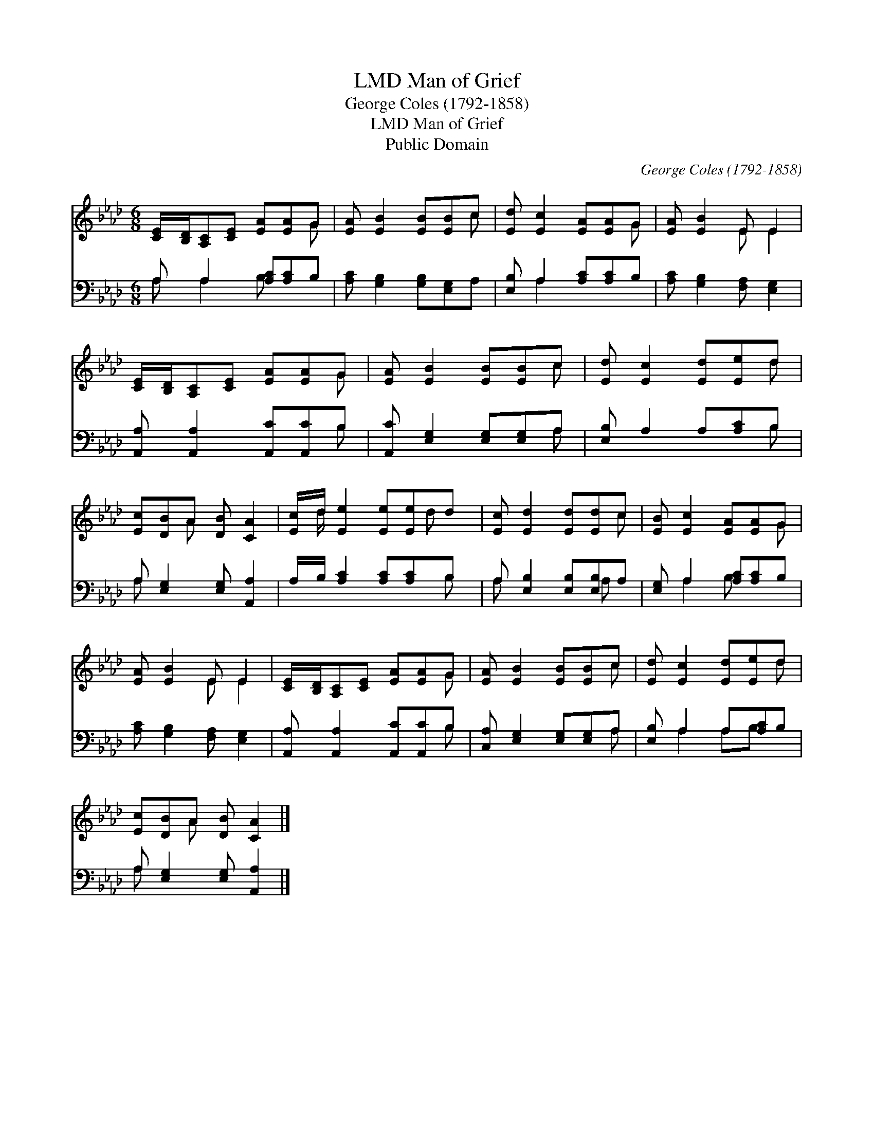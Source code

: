 X:1
T:Man of Grief, LMD
T:George Coles (1792-1858) 
T:Man of Grief, LMD
T: Public Domain
C:George Coles (1792-1858)
Z:Public Domain
%%score ( 1 2 ) ( 3 4 )
L:1/8
M:6/8
K:Ab
V:1 treble 
V:2 treble 
V:3 bass 
V:4 bass 
V:1
 [CE]/[B,D]/[A,C][CE] [EA][EA]G | [EA] [EB]2 [EB][EB]c | [Ed] [Ec]2 [EA][EA]G | [EA] [EB]2 E E2 | %4
 [CE]/[B,D]/[A,C][CE] [EA][EA]G | [EA] [EB]2 [EB][EB]c | [Ed] [Ec]2 [Ed][Ee]d | %7
 [Ec][DB]A [DB] [CA]2 | [Ec]/d/ [Ee]2 [Ee][Ee]d | [Ec] [Ed]2 [Ed][Ed]c | [EB] [Ec]2 [EA][EA]G | %11
 [EA] [EB]2 E E2 | [CE]/[B,D]/[A,C][CE] [EA][EA]G | [EA] [EB]2 [EB][EB]c | [Ed] [Ec]2 [Ed][Ee]d | %15
 [Ec][DB]A [DB] [CA]2 |] %16
V:2
 x5 G | x5 c | x5 G | x3 E E2 | x5 G | x5 c | x5 d | x2 A x3 | x/ d/ x7/2 d x/ | x5 c | x5 G | %11
 x3 E E2 | x5 G | x5 c | x5 d | x2 A x3 |] %16
V:3
 A, A,2 [A,C][A,C]B, | [A,C] [G,B,]2 [G,B,][E,G,]A, | [E,B,] A,2 [A,C][A,C]B, | %3
 [A,C] [G,B,]2 [F,A,] [E,G,]2 | [A,,A,] [A,,A,]2 [A,,C][A,,C]B, | [A,,C] [E,G,]2 [E,G,][E,G,]A, | %6
 [E,B,] A,2 A,[A,C]B, | A, [E,G,]2 [E,G,] [A,,A,]2 | A,/B,/ [A,C]2 [A,C][A,C]B, | %9
 A, [E,B,]2 [E,B,][E,B,]A, | [E,G,] A,2 [A,C][A,C]B, | [A,C] [G,B,]2 [F,A,] [E,G,]2 | %12
 [A,,A,] [A,,A,]2 [A,,C][A,,C]B, | [C,A,] [E,G,]2 [E,G,][E,G,]A, | [E,B,] A,2 A,[A,C]B, | %15
 A, [E,G,]2 [E,G,] [A,,A,]2 |] %16
V:4
 A, A,2 B, x2 | x6 | x A,2 x3 | x6 | x5 B, | x5 A, | x5 B, | A, x5 | x5 B, | A, x3 A, x | %10
 x A,2 B, x2 | x6 | x5 B, | x5 A, | x A,2 A,B, x | A, x5 |] %16

